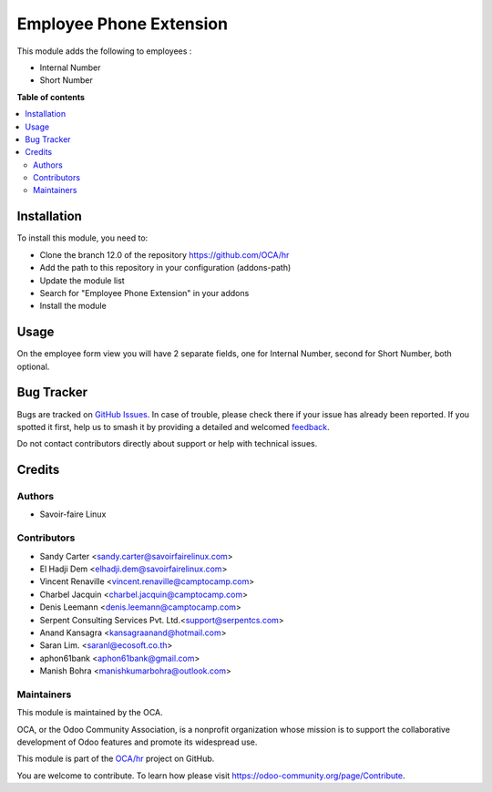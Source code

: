 ========================
Employee Phone Extension
========================

.. 
   !!!!!!!!!!!!!!!!!!!!!!!!!!!!!!!!!!!!!!!!!!!!!!!!!!!!
   !! This file is generated by oca-gen-addon-readme !!
   !! changes will be overwritten.                   !!
   !!!!!!!!!!!!!!!!!!!!!!!!!!!!!!!!!!!!!!!!!!!!!!!!!!!!
   !! source digest: sha256:ba808379bdb25ec718222a81a86d67e297099023294540a33735a2c445b8f7f0
   !!!!!!!!!!!!!!!!!!!!!!!!!!!!!!!!!!!!!!!!!!!!!!!!!!!!

.. |badge1| image:: https://img.shields.io/badge/maturity-Beta-yellow.png
    :target: https://odoo-community.org/page/development-status
    :alt: Beta
.. |badge2| image:: https://img.shields.io/badge/licence-AGPL--3-blue.png
    :target: http://www.gnu.org/licenses/agpl-3.0-standalone.html
    :alt: License: AGPL-3
.. |badge3| image:: https://img.shields.io/badge/github-OCA%2Fhr-lightgray.png?logo=github
    :target: https://github.com/OCA/hr/tree/17.0/hr_employee_phone_extension
    :alt: OCA/hr
.. |badge4| image:: https://img.shields.io/badge/weblate-Translate%20me-F47D42.png
    :target: https://translation.odoo-community.org/projects/hr-17-0/hr-17-0-hr_employee_phone_extension
    :alt: Translate me on Weblate
.. |badge5| image:: https://img.shields.io/badge/runboat-Try%20me-875A7B.png
    :target: https://runboat.odoo-community.org/builds?repo=OCA/hr&target_branch=17.0
    :alt: Try me on Runboat

|badge1| |badge2| |badge3| |badge4| |badge5|

This module adds the following to employees :

-  Internal Number
-  Short Number

**Table of contents**

.. contents::
   :local:

Installation
============

To install this module, you need to:

-  Clone the branch 12.0 of the repository https://github.com/OCA/hr
-  Add the path to this repository in your configuration (addons-path)
-  Update the module list
-  Search for "Employee Phone Extension" in your addons
-  Install the module

Usage
=====

On the employee form view you will have 2 separate fields, one for
Internal Number, second for Short Number, both optional.

Bug Tracker
===========

Bugs are tracked on `GitHub Issues <https://github.com/OCA/hr/issues>`_.
In case of trouble, please check there if your issue has already been reported.
If you spotted it first, help us to smash it by providing a detailed and welcomed
`feedback <https://github.com/OCA/hr/issues/new?body=module:%20hr_employee_phone_extension%0Aversion:%2017.0%0A%0A**Steps%20to%20reproduce**%0A-%20...%0A%0A**Current%20behavior**%0A%0A**Expected%20behavior**>`_.

Do not contact contributors directly about support or help with technical issues.

Credits
=======

Authors
-------

* Savoir-faire Linux

Contributors
------------

-  Sandy Carter <sandy.carter@savoirfairelinux.com>
-  El Hadji Dem <elhadji.dem@savoirfairelinux.com>
-  Vincent Renaville <vincent.renaville@camptocamp.com>
-  Charbel Jacquin <charbel.jacquin@camptocamp.com>
-  Denis Leemann <denis.leemann@camptocamp.com>
-  Serpent Consulting Services Pvt. Ltd.<support@serpentcs.com>
-  Anand Kansagra <kansagraanand@hotmail.com>
-  Saran Lim. <saranl@ecosoft.co.th>
-  aphon61bank <aphon61bank@gmail.com>
-  Manish Bohra <manishkumarbohra@outlook.com>

Maintainers
-----------

This module is maintained by the OCA.

.. image:: https://odoo-community.org/logo.png
   :alt: Odoo Community Association
   :target: https://odoo-community.org

OCA, or the Odoo Community Association, is a nonprofit organization whose
mission is to support the collaborative development of Odoo features and
promote its widespread use.

This module is part of the `OCA/hr <https://github.com/OCA/hr/tree/17.0/hr_employee_phone_extension>`_ project on GitHub.

You are welcome to contribute. To learn how please visit https://odoo-community.org/page/Contribute.
